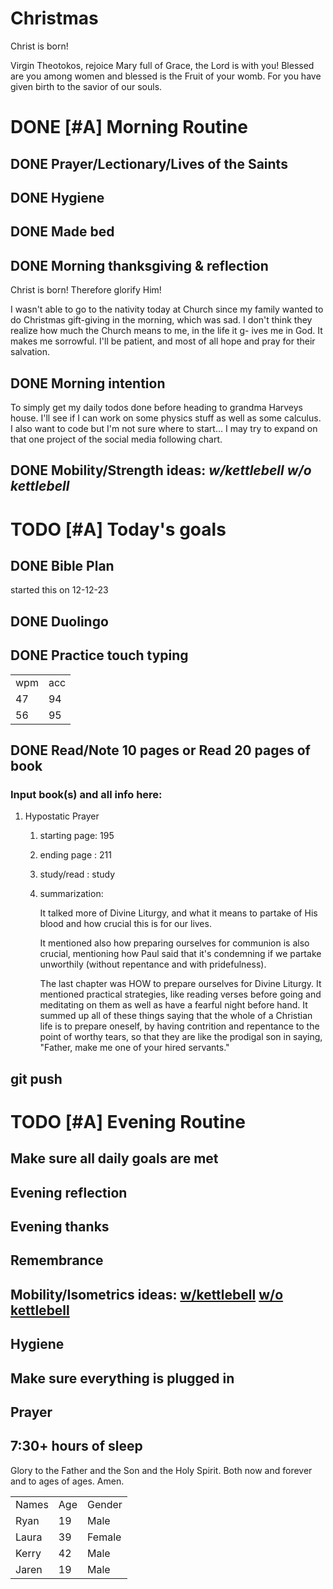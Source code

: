 * Christmas
Christ is born!

Virgin Theotokos, rejoice Mary full of Grace, the Lord is with you!
Blessed are you among women and blessed is the Fruit of your womb.
For you have given birth to the savior of our souls.
* DONE [#A] Morning Routine 
:PROPERTIES:
DEADLINE: <2023-12-25 Mon>
:END:
** DONE Prayer/Lectionary/Lives of the Saints
** DONE Hygiene
** DONE Made bed
** DONE Morning thanksgiving & reflection 
Christ is born! Therefore glorify Him!

I wasn't able to go to the nativity today at Church since my family wanted to do Christmas gift-giving in
the morning, which was sad. I don't think they realize how much the Church means to me, in the life it g-
ives me in God. It makes me sorrowful. I'll be patient, and most of all hope and pray for their salvation.
** DONE Morning intention
To simply get my daily todos done before heading to grandma Harveys house. I'll see if I can work on some
physics stuff as well as some calculus. I also want to code but I'm not sure where to start... I may try
to expand on that one project of the social media following chart.
** DONE Mobility/Strength ideas: [[~/rh/org/extra/atg/kettlebell.org][w/kettlebell]] [[~/rh/org/extra/atg/mobility.org][w/o kettlebell]]
* TODO [#A] Today's goals
:PROPERTIES:
DEADLINE: <2023-12-25 Mon>
:END:
** DONE Bible Plan
started this on 12-12-23
** DONE Duolingo
** DONE Practice touch typing
| wpm | acc |
|  47 |  94 |
|  56 |  95 |
** DONE Read/Note 10 pages or Read 20 pages of book
*** Input book(s) and all info here:
**** Hypostatic Prayer
***** starting page: 195
***** ending page  : 211
***** study/read   : study
***** summarization:
It talked more of Divine Liturgy, and what it means to partake of His blood
and how crucial this is for our lives.

It mentioned also how preparing ourselves for communion is also crucial,
mentioning how Paul said that it's condemning if we partake unworthily
(without repentance and with pridefulness).

The last chapter was HOW to prepare ourselves for Divine Liturgy. It mentioned
practical strategies, like reading verses before going and meditating on them
as well as have a fearful night before hand. It summed up all of these things
saying that the whole of a Christian life is to prepare oneself, by having
contrition and repentance to the point of worthy tears, so that they are like
the prodigal son in saying, "Father, make me one of your hired servants."
** git push
* TODO [#A] Evening Routine
:PROPERTIES:
DEADLINE: <2023-12-25 Mon>
:END:
** Make sure all daily goals are met 
** Evening reflection
** Evening thanks
** Remembrance 
** Mobility/Isometrics ideas: [[../extra/atg/kettlebell.org][w/kettlebell]] [[../extra/atg/mobility.org][w/o kettlebell]]
** Hygiene
** Make sure everything is plugged in
** Prayer
** 7:30+ hours of sleep

Glory to the Father and the Son and the Holy Spirit. Both now and forever and to ages of ages. Amen.

| Names | Age | Gender |
| Ryan  |  19 | Male   |
| Laura |  39 | Female |
| Kerry |  42 | Male   |
| Jaren |  19 | Male   |
